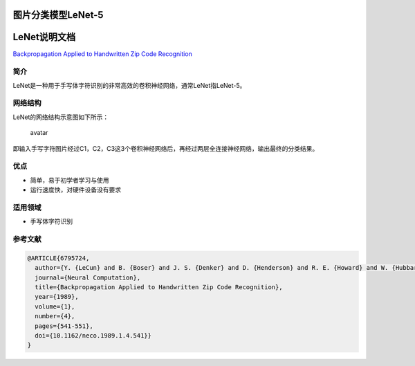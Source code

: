 图片分类模型LeNet-5
===================

LeNet说明文档
=============

`Backpropagation Applied to Handwritten Zip Code
Recognition <https://ieeexplore.ieee.org/document/6795724>`__

简介
----

LeNet是一种用于手写体字符识别的非常高效的卷积神经网络，通常LeNet指LeNet-5。

网络结构
--------

LeNet的网络结构示意图如下所示：

.. figure:: ../../build/html/_static/LeNet5.jpg
   :alt: avatar

   avatar

即输入手写字符图片经过C1，C2，C3这3个卷积神经网络后，再经过两层全连接神经网络，输出最终的分类结果。

优点
----

-  简单，易于初学者学习与使用
-  运行速度快，对硬件设备没有要求

适用领域
--------

-  手写体字符识别

参考文献
--------

.. code:: plain

   @ARTICLE{6795724,
     author={Y. {LeCun} and B. {Boser} and J. S. {Denker} and D. {Henderson} and R. E. {Howard} and W. {Hubbard} and L. D. {Jackel}},
     journal={Neural Computation},
     title={Backpropagation Applied to Handwritten Zip Code Recognition},
     year={1989},
     volume={1},
     number={4},
     pages={541-551},
     doi={10.1162/neco.1989.1.4.541}}
   }
